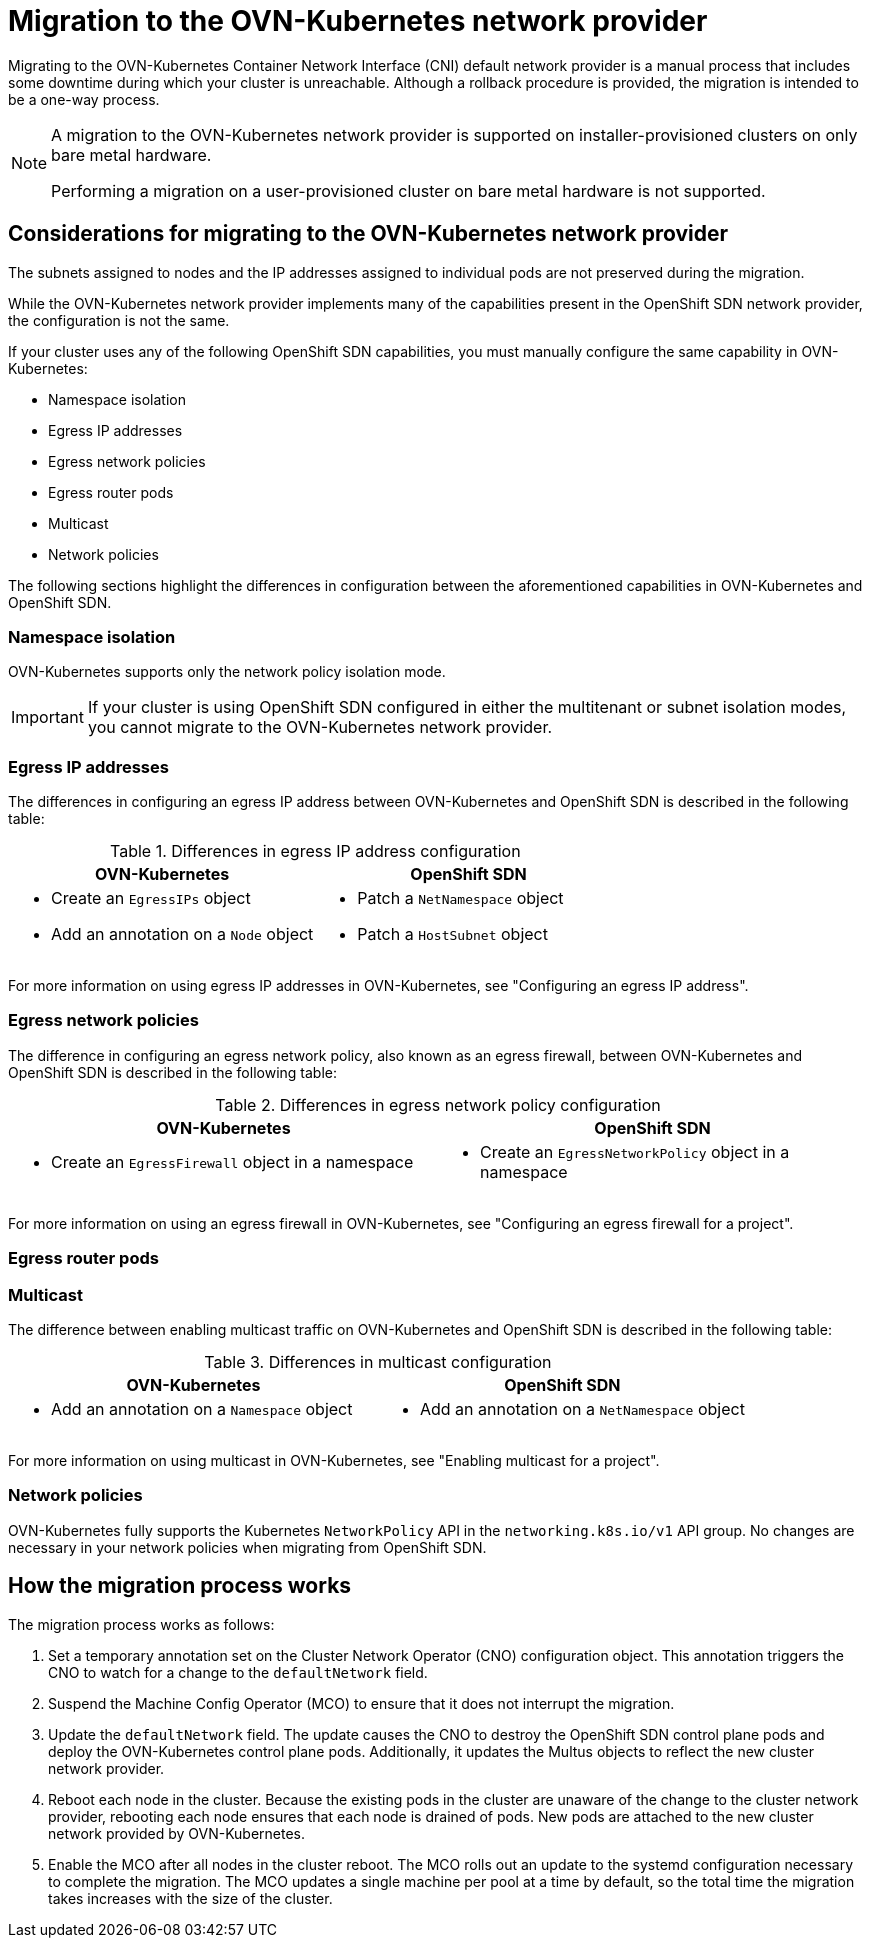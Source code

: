 // Module included in the following assemblies:
//
// * networking/ovn_kubernetes_network_provider/migrate-from-openshift-sdn.adoc

[id="nw-ovn-kubernetes-migration-about_{context}"]
= Migration to the OVN-Kubernetes network provider

Migrating to the OVN-Kubernetes Container Network Interface (CNI) default network provider is a manual process that includes some downtime during which your cluster is unreachable. Although a rollback procedure is provided, the migration is intended to be a one-way process.

[NOTE]
====
A migration to the OVN-Kubernetes network provider is supported on installer-provisioned clusters on only bare metal hardware.

Performing a migration on a user-provisioned cluster on bare metal hardware is not supported.
====

[id="considerations-migrating-ovn-kubernetes-network-provider_{context}"]
== Considerations for migrating to the OVN-Kubernetes network provider

The subnets assigned to nodes and the IP addresses assigned to individual pods are not preserved during the migration.

While the OVN-Kubernetes network provider implements many of the capabilities present in the OpenShift SDN network provider, the configuration is not the same.

If your cluster uses any of the following OpenShift SDN capabilities, you must manually configure the same capability in OVN-Kubernetes:

* Namespace isolation
* Egress IP addresses
* Egress network policies
* Egress router pods
* Multicast
* Network policies

The following sections highlight the differences in configuration between the aforementioned capabilities in OVN-Kubernetes and OpenShift SDN.

[discrete]
[id="namespace-isolation_{context}"]
=== Namespace isolation

OVN-Kubernetes supports only the network policy isolation mode.

[IMPORTANT]
====
If your cluster is using OpenShift SDN configured in either the multitenant or subnet isolation modes, you cannot migrate to the OVN-Kubernetes network provider.
====

[discrete]
[id="egress-ip-addresses_{context}"]
=== Egress IP addresses

The differences in configuring an egress IP address between OVN-Kubernetes and OpenShift SDN is described in the following table:

.Differences in egress IP address configuration
[cols="1a,1a",options="header"]
|===
|OVN-Kubernetes|OpenShift SDN

|
* Create an `EgressIPs` object
* Add an annotation on a `Node` object

|
* Patch a `NetNamespace` object
* Patch a `HostSubnet` object
|===

For more information on using egress IP addresses in OVN-Kubernetes, see "Configuring an egress IP address".

[discrete]
[id="egress-network-policies_{context}"]
=== Egress network policies

The difference in configuring an egress network policy, also known as an egress firewall, between OVN-Kubernetes and OpenShift SDN is described in the following table:

.Differences in egress network policy configuration
[cols="1a,1a",options="header"]
|===
|OVN-Kubernetes|OpenShift SDN

|
* Create an `EgressFirewall` object in a namespace

|
* Create an `EgressNetworkPolicy` object in a namespace
|===

For more information on using an egress firewall in OVN-Kubernetes, see "Configuring an egress firewall for a project".

[discrete]
[id="egress-router-pods_{context}"]
=== Egress router pods

[discrete]
[id="multicast_{context}"]
=== Multicast

The difference between enabling multicast traffic on OVN-Kubernetes and OpenShift SDN is described in the following table:

.Differences in multicast configuration
[cols="1a,1a",options="header"]
|===
|OVN-Kubernetes|OpenShift SDN

|
* Add an annotation on a `Namespace` object

|
* Add an annotation on a `NetNamespace` object
|===

For more information on using multicast in OVN-Kubernetes, see "Enabling multicast for a project".

[discrete]
[id="network-policies_{context}"]
=== Network policies

OVN-Kubernetes fully supports the Kubernetes `NetworkPolicy` API in the `networking.k8s.io/v1` API group. No changes are necessary in your network policies when migrating from OpenShift SDN.

[id="how-the-migration-process-works_{context}"]
== How the migration process works

The migration process works as follows:

. Set a temporary annotation set on the Cluster Network Operator (CNO) configuration object. This annotation triggers the CNO to watch for a change to the `defaultNetwork` field.

. Suspend the Machine Config Operator (MCO) to ensure that it does not interrupt the migration.

. Update the `defaultNetwork` field. The update causes the CNO to destroy the OpenShift SDN control plane pods and deploy the OVN-Kubernetes control plane pods. Additionally, it updates the Multus objects to reflect the new cluster network provider.

. Reboot each node in the cluster. Because the existing pods in the cluster are unaware of the change to the cluster network provider, rebooting each node ensures that each node is drained of pods. New pods are attached to the new cluster network provided by OVN-Kubernetes.

. Enable the MCO after all nodes in the cluster reboot. The MCO rolls out an update to the systemd configuration necessary to complete the migration. The MCO updates a single machine per pool at a time by default, so the total time the migration takes increases with the size of the cluster.
